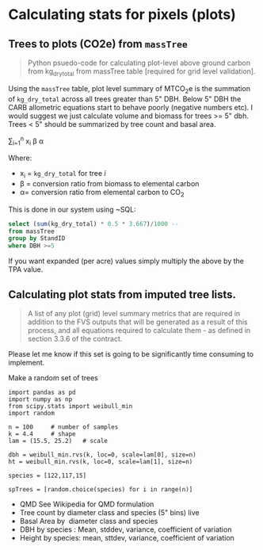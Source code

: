 * Calculating stats for pixels (plots)



** Trees to plots (CO2e) from ~massTree~

#+BEGIN_QUOTE
Python psuedo-code for calculating plot-level above ground carbon from kg_dry_total from massTree table [required for grid level validation].
#+END_QUOTE

Using the ~massTree~ table, plot level summary of MTCO_{2}e is the summation of ~kg_dry_total~ across all trees greater than 5" DBH. Below 5" DBH the CARB allometric equations start to behave poorly (negative numbers etc). I would suggest we just calculate volume and biomass for trees >= 5" dbh. Trees < 5" should be summarized by tree count and basal area.

\sum_{i=1}^{n} x_{i} \beta \alpha

Where:

- x_{i} = ~kg_dry_total~ for tree /i/
- \beta = conversion ratio from biomass to elemental carbon
- \alpha= conversion ratio from elemental carbon to CO_{2}

This is done in our system using ~SQL:

#+BEGIN_SRC sql
select (sum(kg_dry_total) * 0.5 * 3.667)/1000 -- 
from massTree 
group by StandID 
where DBH >=5
#+END_SRC

If you want expanded (per acre) values simply multiply the above by the TPA value. 

** Calculating plot stats from imputed tree lists.

#+BEGIN_QUOTE
A list of any plot (grid) level summary metrics that are required in addition to the FVS outputs that will be generated as a result of this process, and all equations required to calculate them - as defined in section 3.3.6 of the contract.

#+END_QUOTE

Please let me know if this set is going to be significantly time consuming to implement.

Make a random set of trees
#+BEGIN_SRC ipython :exports code
import pandas as pd
import numpy as np
from scipy.stats import weibull_min
import random

n = 100     # number of samples
k = 4.4     # shape
lam = (15.5, 25.2)   # scale

dbh = weibull_min.rvs(k, loc=0, scale=lam[0], size=n)
ht = weibull_min.rvs(k, loc=0, scale=lam[1], size=n)

species = [122,117,15]

spTrees = [random.choice(species) for i in range(n)]
#+END_SRC

+ QMD See Wikipedia for QMD formulation
+ Tree count by diameter class and species (5" bins) live
+ Basal Area by  diameter class and species
+ DBH by species : Mean, stddev, variance, coefficient of variation
+ Height by species: mean, sttdev, variance, coefficient of variation



